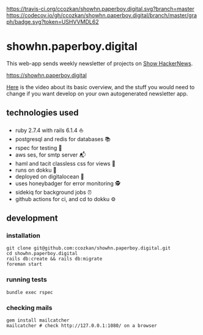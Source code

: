 # README
[[https://travis-ci.org/ccozkan/showhn.paperboy.digital][https://travis-ci.org/ccozkan/showhn.paperboy.digital.svg?branch=master]]
[[https://codecov.io/gh/ccozkan/showhn.paperboy.digital/branch/master/graph/badge.svg?token=USHVVMDL62]]
[[https://img.shields.io/badge/License-MIT-blue.svg]]

* showhn.paperboy.digital

This web-app sends weekly newsletter of projects on [[https://news.ycombinator.com/show][Show HackerNews]]. 

[[https://showhn.paperboy.digital]]

[[https://www.youtube.com/watch?v=NFnIwpRUnTE][Here]] is the video about its basic overview, and the stuff you would need to change if you want develop on your own autogenerated newsletter app.

** technologies used
   + ruby 2.7.4 with rails 6.1.4 ⛵
   + postgresql and redis for databases 📚
   + rspec for testing 🤖
   + aws ses, for smtp server 📬
   + haml and tacit classless css for views 👀
   + runs on dokku 🐳
   + deployed on digitalocean 🌊 
   + uses honeybadger for error monitoring 🕵
   + sidekiq for background jobs ⏰
   + github actions for ci, and cd to dokku ⚙

** development
*** installation
    #+BEGIN_SRC
git clone git@github.com:ccozkan/showhn.paperboy.digital.git
cd showhn.paperboy.digital
rails db:create && rails db:migrate
foreman start
    #+END_SRC
*** running tests
    #+BEGIN_SRC
bundle exec rspec
    #+END_SRC
*** checking mails
    #+BEGIN_SRC
gem install mailcatcher
mailcatcher # check http://127.0.0.1:1080/ on a browser
    #+END_SRC
